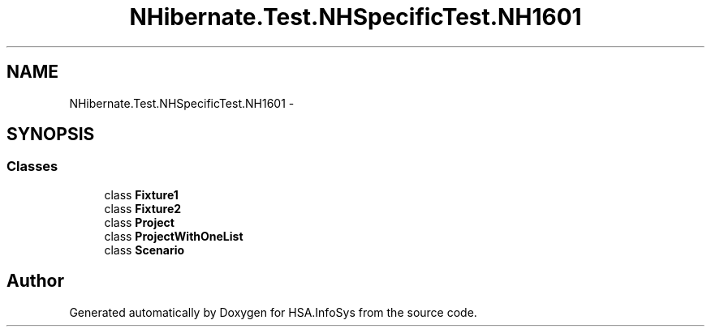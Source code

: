 .TH "NHibernate.Test.NHSpecificTest.NH1601" 3 "Fri Jul 5 2013" "Version 1.0" "HSA.InfoSys" \" -*- nroff -*-
.ad l
.nh
.SH NAME
NHibernate.Test.NHSpecificTest.NH1601 \- 
.SH SYNOPSIS
.br
.PP
.SS "Classes"

.in +1c
.ti -1c
.RI "class \fBFixture1\fP"
.br
.ti -1c
.RI "class \fBFixture2\fP"
.br
.ti -1c
.RI "class \fBProject\fP"
.br
.ti -1c
.RI "class \fBProjectWithOneList\fP"
.br
.ti -1c
.RI "class \fBScenario\fP"
.br
.in -1c
.SH "Author"
.PP 
Generated automatically by Doxygen for HSA\&.InfoSys from the source code\&.
